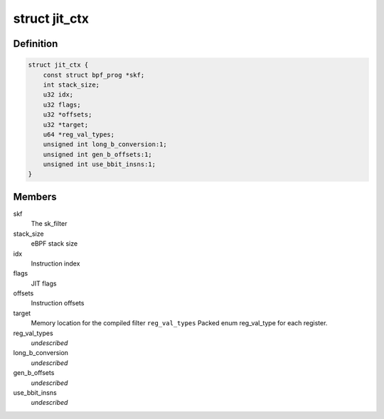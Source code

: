 .. -*- coding: utf-8; mode: rst -*-
.. src-file: arch/mips/net/ebpf_jit.c

.. _`jit_ctx`:

struct jit_ctx
==============

.. c:type:: struct jit_ctx

    JIT context

.. _`jit_ctx.definition`:

Definition
----------

.. code-block:: c

    struct jit_ctx {
        const struct bpf_prog *skf;
        int stack_size;
        u32 idx;
        u32 flags;
        u32 *offsets;
        u32 *target;
        u64 *reg_val_types;
        unsigned int long_b_conversion:1;
        unsigned int gen_b_offsets:1;
        unsigned int use_bbit_insns:1;
    }

.. _`jit_ctx.members`:

Members
-------

skf
    The sk_filter

stack_size
    eBPF stack size

idx
    Instruction index

flags
    JIT flags

offsets
    Instruction offsets

target
    Memory location for the compiled filter
    \ ``reg_val_types``\        Packed enum reg_val_type for each register.

reg_val_types
    *undescribed*

long_b_conversion
    *undescribed*

gen_b_offsets
    *undescribed*

use_bbit_insns
    *undescribed*

.. This file was automatic generated / don't edit.

